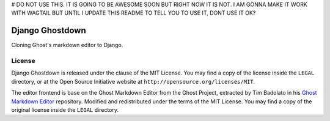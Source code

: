 # DO NOT USE THIS. IT IS GOING TO BE AWESOME SOON BUT RIGHT NOW IT IS NOT. I AM GONNA MAKE IT WORK WITH WAGTAIL BUT UNTIL I UPDATE THIS README TO TELL YOU TO USE IT, DONT USE IT OK?

================
Django Ghostdown
================

Cloning Ghost's markdown editor to Django.

+++++++
License
+++++++

Django Ghostdown is released under the clause of the MIT License. You may find
a copy of the license inside the ``LEGAL`` directory, or at the Open Source
Initiative website at ``http://opensource.org/licenses/MIT``.

The editor frontend is base on the Ghost Markdown Editor from the Ghost
Project, extracted by Tim Badolato in his `Ghost Markdown Editor`_ repository.
Modified and redistributed under the terms of the MIT License. You may find
a copy of the original license inside the ``LEGAL`` directory.


.. _`Ghost Markdown Editor`: https://github.com/timsayshey/Ghost-Markdown-Editor
